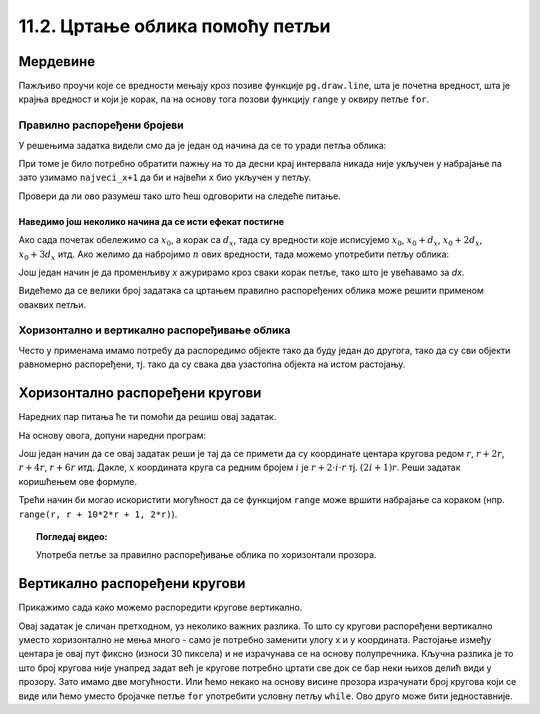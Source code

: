 11.2. Цртање облика помоћу петљи
================================

Мердевине
'''''''''

.. questionnote::

   Измени наредни програм тако да се пречаге мердевина цртају у
   петљи.

Пажљиво проучи које се вредности мењају кроз позиве функције
``pg.draw.line``, шта је почетна вредност, шта је крајња вредност и
који је корак, па на основу тога позови функцију ``range`` у оквиру
петље ``for``.

.. reveal:: мердевине_помоћ
   :showtitle: Помоћ
   :hidetitle: Сакриј помоћ

   .. infonote::
      Можемо приметити да се при цртању пречага заправо мења само висина пречага, а све остало је исто.
      Да би мењали висину пречаге потребно је да код цртања леве и десне њене тачке
      мењамо ``y`` коррдинату (чиме се мења висина) у корацима 50, 100, 150, 200, 250. 
      То можемо искористити у ``range`` делу у оквиру петље ``for``. 
   
.. activecode:: PyGame_loop__ladder
    :nocodelens:
    :enablecopy:
    :modaloutput:
    :playtask:
    :includexsrc: _includes/merdevine.py

    prozor.fill(pg.Color("beige")) # bojimo pozadinu ekrana u bež

    # leva strana
    pg.draw.line(prozor, pg.Color("brown"), (100, 10), (100, visina - 10), 10)
    # desna strana    
    pg.draw.line(prozor, pg.Color("brown"), (200, 10), (200, visina - 10), 10)

    # ovaj deo prepraviti
    pg.draw.line(prozor, pg.Color("brown"), (100,  50), (200, 50), 10)  # prečaga
    pg.draw.line(prozor, pg.Color("brown"), (100, 100), (200, 100), 10) # prečaga
    pg.draw.line(prozor, pg.Color("brown"), (100, 150), (200, 150), 10) # prečaga
    pg.draw.line(prozor, pg.Color("brown"), (100, 200), (200, 200), 10) # prečaga
    pg.draw.line(prozor, pg.Color("brown"), (100, 250), (200, 250), 10) # prečaga
   
.. reveal:: PyGame_loop__ladder_reveal
    :showtitle: Прикажи решење
    :hidetitle: Сакриј решење
    
    Једно могуће решење је:
    
    .. activecode:: PyGame_loop__ladder_solution
        :nocodelens:
        :enablecopy:
        :modaloutput:
        :includesrc: _includes/merdevine.py

Правилно распоређени бројеви
----------------------------

.. infonote::
   У оба претходна примера било је потребно да набројимо неки низ
   правилно распоређених бројева. У задатку са круговима то су били
   бројеви 10, 20, ..., 100, а у задатку са мердевинама то су били
   бројеви 50, 100, 150, 200, 250.

У решењима задатка видели смо да је један од начина да се то уради петља облика:

.. activecode:: petlja1
   :passivecode: true

      for x in range(pocetni_x, najveci_x+1, korak):
            ...

При томе је било потребно обратити пажњу на то да десни крај интервала никада није
укључен у набрајање па зато узимамо ``najveci_x+1`` да би и највећи ``х`` био укључен у петљу.

Провери да ли ово разумеш тако што ћеш одговорити на следеће питање.

.. dragndrop:: pygame_quiz_upari_petlje_i_aritmeticke_nizove
    :feedback: Покушај поново!
    :match_1: 15, 30, 45, 60, 75|||for i in range(15, 75+1, 15)
    :match_2: 100, 350, 600|||for i in range(100, 600+1, 250)
    :match_3: 5, 10, 15, 20, 25, 30|||for i in range(5, 30+1, 5)
    :match_4: 100, 200, 300, 400, 500, 600|||for i in range(100, 600+1, 100)

    Упари низ бројева са петљом која га генерише:
      
Наведимо још неколико начина да се исти ефекат постигне 
.......................................................

Ако сада почетак обележимо са :math:`x_0`, а корак са :math:`d_x`, тада су вредности
које исписујемо :math:`x_0`, :math:`x_0 + d_x`, :math:`x_0+2d_x`,
:math:`x_0+3d_x` итд. Ако желимо да набројимо :math:`n` ових вредности,
тада можемо употребити петљу облика:

.. activecode:: petlja2
   :passivecode: true

   for i in range(n):
       x = x0 + i * dx
       ...

Још један начин је да променљиву `x` ажурирамо кроз сваки корак петље,
тако што је увећавамо за `dx`.
       
.. activecode:: petlja3
   :passivecode: true

   x = x0
   for i in range(n):
       ...
       x += dx

Видећемо да се велики број задатака са цртањем правилно распоређених
облика може решити применом оваквих петљи.

.. infonote::
   Нагласимо још и да функција ``range`` са кораком (са три аргумента)
   прима обавезно целобројне аргументе, па у ситуацијама када корак није
   целобројан њено коришћење није могуће.

       
Хоризонтално и вертикално распоређивање облика
----------------------------------------------

Често у применама имамо потребу да распоредимо објекте тако да буду
један до другога, тако да су сви објекти равномерно распоређени,
тј. тако да су свака два узастопна објекта на истом растојању.


Хоризонтално распоређени кругови
''''''''''''''''''''''''''''''''

.. questionnote::

   Нацртај 10 кругова пречника 30 пиксела тако да буду равномерно
   распоређени ширином прозора и да се међусобно додирују.

Наредних пар питања ће ти помоћи да решиш овај задатак.

.. mchoice:: pygame_quiz_rastojanje_centara_krugova
   :answer_a: 2*r
   :answer_b: r
   :answer_c: r / 2
   :answer_d: 100
   :correct: a
   :feedback_a: Тачно
   :feedback_b: Покушај поново
   :feedback_c: Покушај поново
   :feedback_d: Покушај поново

   Ако се два круга полупречника :math:`r` додирују, тада је растојање
   између њихових центара једнако:

.. fillintheblank:: pygame_quiz_rastojanje_kruga_od_leve_ivice

    Ако круг полупречника :math:`r` додирује леву ивицу прозора, тада
    је x координата његовог центра једнака:

    - :[ ]*r[ ]*: Тачно!
      :.*: Покушај поново.

На основу овога, допуни наредни програм:
           
.. activecode:: krugovi_horizontalno
   :playtask:
   :nocodelens:
   :modaloutput: 
   :enablecopy:
   :includexsrc: _includes/krugovi_horizontalno.py
      
   # bojimo pozadinu prozora u belo
   prozor.fill(pg.Color("white"))   

   # crtamo 10 krugova
   r = 30  # poluprečnik krugova
   x = ???   # x koordinata centra kruga
   for i in range(10):
       # crtamo krug
       pg.draw.circle(prozor, pg.Color("black"), (x, visina // 2), r, 1)
       x += ???  # аžuriramo x tako da postane koordinata centra narednog kruga

Још један начин да се овај задатак реши је тај да се примети да су
координате центара кругова редом :math:`r`, :math:`r + 2r`, :math:`r +
4r`, :math:`r + 6r` итд. Дакле, :math:`x` координата круга са редним бројем
:math:`i` је :math:`r + 2\cdot i\cdot r` тј. :math:`(2i+1)r`. Реши
задатак коришћењем ове формуле.

.. activecode:: krugovi_horizontalno_funkcija
   :playtask:
   :nocodelens:
   :modaloutput: 
   :enablecopy:
   :includexsrc: _includes/krugovi_horizontalno.py
      
   # bojimo pozadinu prozora u belo
   prozor.fill(pg.Color("white"))   

   # crtamo 10 krugova
   r = 30  # poluprečnik krugova
   for i in range(10):
       # crtamo krug
       pg.draw.circle(prozor, pg.Color("black"), (???, visina // 2), r, 1)

Трећи начин би могао искористити могућност да се функцијом ``range``
може вршити набрајање са кораком (нпр. ``range(r, r + 10*2*r + 1,
2*r)``).       

.. topic:: Погледај видео:

   Употреба петље за правилно распоређивање облика по хоризонтали прозора.

    .. ytpopup:: 3G8HEacrnyQ
        :width: 735
        :height: 415
        :align: center 

Вертикално распоређени кругови
''''''''''''''''''''''''''''''

Прикажимо сада како можемо распоредити кругове вертикално.

.. questionnote::

   Напиши програм који црта кругове полупречника 10 пиксела равномерно
   распоређене вертикално средином прозора, тако да су им центри
   удаљени 30 пиксела (нацртај све кругове који се виде). Висина
   прозора се мења приликом сваког покретања програма.

Овај задатак је сличан претходном, уз неколико важних разлика. То што
су кругови распоређени вертикално уместо хоризонтално не мења много -
само је потребно заменити улогу x и y координата. Растојање између
центара је овај пут фиксно (износи 30 пиксела) и не израчунава се
на основу полупречника. Кључна разлика је то што број кругова није
унапред задат већ је кругове потребно цртати све док се бар неки њихов
делић види у прозору. Зато имамо две могућности. Или ћемо некако на
основу висине прозора израчунати број кругова који се виде или ћемо
уместо бројачке петље ``for`` употребити условну петљу ``while``.
Ово друго може бити једноставније.

.. activecode:: krugovi_vertikalno
   :playtask:
   :nocodelens:
   :modaloutput: 
   :enablecopy:
   :includexsrc: _includes/krugovi_vertikalno.py
      
   # bojimo pozadinu prozora u belo
   prozor.fill(pg.Color("white"))   

   r = 10  # poluprečnik krugova
   dy = 30 # vertikalni razmak između centara dva uzastopna kruga
   y = ???   # y koordinata centra tekućeg kruga
   while ???:
       pg.draw.circle(prozor, pg.Color("red"), (sirina // 2, y), r)  # crtamo krug
       y += ???  # centar narednog kruga je udaljen za dy od centra tekućeg kruga 


       

   

                    
